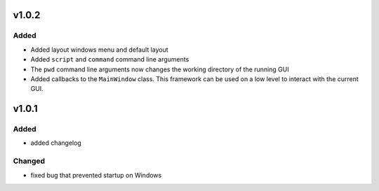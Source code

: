 v1.0.2
======
Added
-----
- Added layout windows menu and default layout
- Added ``script`` and ``command`` command line arguments
- The ``pwd`` command line arguments now changes the working directory of the
  running GUI
- Added callbacks to the ``MainWindow`` class. This framework can be used on a
  low level to interact with the current GUI.


v1.0.1
======
Added
-----
- added changelog

Changed
-------
- fixed bug that prevented startup on Windows
